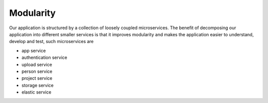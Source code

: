 .. _Modularity:

Modularity
===========

Our application is structured by a collection of loosely coupled microservices. The benefit of decomposing our application into different smaller services is that it improves modularity and makes the application easier to understand, develop and test, such microservices are
 
* app service
* authentication service
* upload service
* person service
* project service
* storage service
* elastic service 

